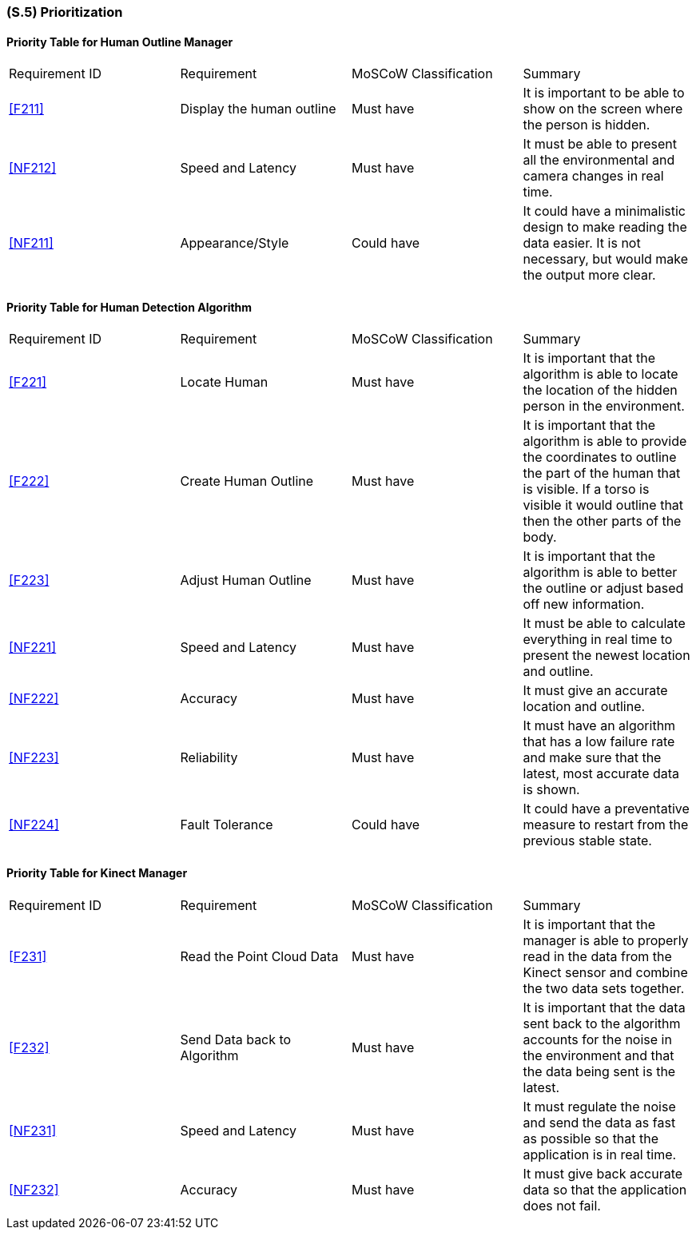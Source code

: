 [#s5,reftext=S.5]
=== (S.5) Prioritization

ifdef::env-draft[]
TIP: _Classification of the behaviors, interfaces and scenarios (<<s2>>, <<s3>> and <<s4>>) by their degree of criticality. It is useful in particular if during the course of the project various pressures force the team to drop certain functions._  <<BM22>>
endif::[]

==== Priority Table for Human Outline Manager
|===

|Requirement ID | Requirement | MoSCoW Classification | Summary 

| <<F211>> | Display the human outline | Must have | It is important to be able to show on the screen where the person is hidden.
| <<NF212>> | Speed and Latency | Must have | It must be able to present all the environmental and camera changes in real time.
| <<NF211>> | Appearance/Style | Could have | It could have a minimalistic design to make reading the data easier. It is not necessary, but would make the output more clear.

|===

==== Priority Table for Human Detection Algorithm
|===

|Requirement ID | Requirement | MoSCoW Classification | Summary 
| <<F221>> | Locate Human | Must have | It is important that the algorithm is able to locate the location of the hidden person in the environment.
| <<F222>> | Create Human Outline | Must have | It is important that the algorithm is able to provide the coordinates to outline the part of the human that is visible. If a torso is visible it would outline that then the other parts of the body.
| <<F223>> | Adjust Human Outline | Must have | It is important that the algorithm is able to better the outline or adjust based off new information.
| <<NF221>> | Speed and Latency | Must have | It must be able to calculate everything in real time to present the newest location and outline.
| <<NF222>> | Accuracy | Must have | It must give an accurate location and outline.
| <<NF223>> | Reliability | Must have | It must have an algorithm that has a low failure rate and make sure that the latest, most accurate data is shown.
| <<NF224>> | Fault Tolerance | Could have | It could have a preventative measure to restart from the previous stable state.

|===

==== Priority Table for Kinect Manager
|===

|Requirement ID | Requirement | MoSCoW Classification | Summary 
| <<F231>> | Read the Point Cloud Data | Must have | It is important that the manager is able to properly read in the data from the Kinect sensor and combine the two data sets together.
| <<F232>> | Send Data back to Algorithm | Must have | It is important that the data sent back to the algorithm accounts for the noise in the environment and that the data being sent is the latest.
| <<NF231>> | Speed and Latency | Must have | It must regulate the noise and send the data as fast as possible so that the application is in real time.
| <<NF232>> | Accuracy | Must have | It must give back accurate data so that the application does not fail.

|===